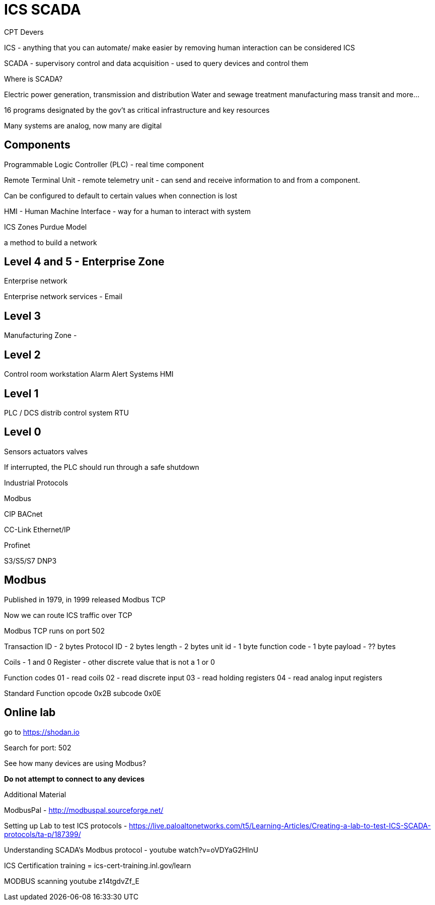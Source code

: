 = ICS SCADA

CPT Devers

ICS - anything that you can automate/ make easier by removing human interaction can be considered ICS

SCADA - supervisory control and data acquisition - used to query devices and control them

Where is SCADA?

Electric power generation, transmission and distribution
Water and sewage treatment
manufacturing
mass transit
and more...

16 programs designated by the gov't as critical infrastructure and key resources

Many systems are analog, now many are digital

== Components

Programmable Logic Controller (PLC) - real time component

Remote Terminal Unit - remote telemetry unit - can send and receive information to and from a component.

Can be configured to default to certain values when connection is lost

HMI - Human Machine Interface - way for a human to interact with system

ICS Zones Purdue Model

a method to build a network

== Level 4 and 5 - Enterprise Zone

Enterprise network

Enterprise network services - Email

== Level 3

Manufacturing Zone -

== Level 2 

Control room workstation
Alarm Alert Systems
HMI

== Level 1

PLC / DCS distrib control system
RTU

== Level 0

Sensors
actuators
valves

If interrupted, the PLC should run through a safe shutdown


Industrial Protocols

Modbus

CIP 
BACnet

CC-Link
Ethernet/IP

Profinet

S3/S5/S7
DNP3

== Modbus

Published in 1979, in 1999 released Modbus TCP

Now we can route ICS traffic over TCP


Modbus TCP runs on port 502

Transaction ID - 2 bytes
Protocol ID - 2 bytes
length - 2 bytes
unit id - 1 byte
function code - 1 byte
payload - ?? bytes


Coils - 1 and 0
Register - other discrete value that is not a 1 or 0

Function codes
01 - read coils
02 - read discrete input
03 - read holding registers
04 - read analog input registers

Standard Function
opcode 0x2B
subcode 0x0E

== Online lab

go to https://shodan.io


Search for port: 502

See how many devices are using Modbus? 

*Do not attempt to connect to any devices*

Additional Material

ModbusPal - http://modbuspal.sourceforge.net/

Setting up Lab to test ICS protocols - https://live.paloaltonetworks.com/t5/Learning-Articles/Creating-a-lab-to-test-ICS-SCADA-protocols/ta-p/187399/

Understanding SCADA's Modbus protocol - youtube watch?v=oVDYaG2HlnU

ICS Certification training = ics-cert-training.inl.gov/learn

MODBUS scanning youtube z14tgdvZf_E


